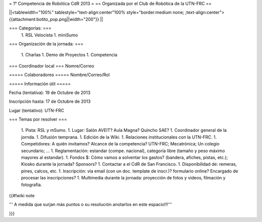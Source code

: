 = 1° Competencia de Robótica CdR 2013 =
== Organizada por el Club de Robótica de la UTN-FRC ==

||<tablewidth="100%" tablestyle="text-align:center"100%  style="border:medium none; ;text-align:center"> {{attachment:botito_pop.png||width="200"}} ||

=== Categorías: ===
 1. RSL Velocista
 1. miniSumo

=== Organización de la jornada: ===

 1. Charlas
 1. Demo de Proyectos
 1. Competencia

=== Coordinador local ===
Nomre/Correo

===== Colaboradores =====
Nombre/Correo/Rol

===== Información útil =====

Fecha (tentativa): 19 de Octubre de 2013

Inscripción hasta: 17 de Octubre de 2013

Lugar (tentativo): UTN-FRC

=== Temas por resolver ===

 1. Pista: RSL y mSumo.
 1. Lugar: Salón AVEIT? Aula Magna? Quincho SAE?
 1. Coordinador general de la jornda.
 1. Difusión temprana.
 1. Edición de la Wiki.
 1. Relaciones institucionales con la UTN-FRC.
 1. Competidores: A quién invitamos? Alcance de la competencia? UTN-FRC; Mecatrónica; Un colegio secundario; ...
 1. Reglamentación: estandar (compe. nacional), categoría libre (tamaño y peso máximo mayores al estandar).
 1. Fondos $: Cómo vamos a solventar los gastos? (bandera, afiches, pistas, etc.); Kiosko durante la jornada? Sponsors?
 1. Contactar a el CdR de San Francisco.
 1. Disponibilidad de: remeras, pines, calcos, etc.
 1. Inscripción: vía email (con un doc. template de inscr.)? formulario online? Encargado de procesar las inscripciones?
 1. Multimedia durante la jornada: proyección de fotos y videos, filmación y fotografía.


{{#!wiki note

''' A medida que surjan más puntos o su resolución anotarlos en este espacio!!!'''

}}}
